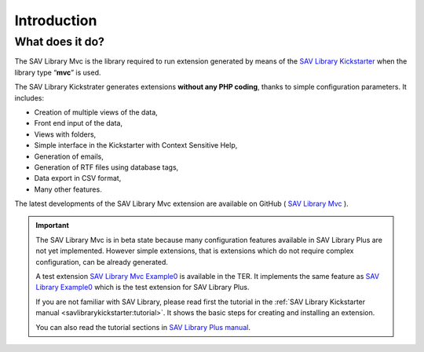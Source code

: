 .. ==================================================
.. FOR YOUR INFORMATION
.. --------------------------------------------------
.. -*- coding: utf-8 -*- with BOM.

.. ==================================================
.. DEFINE SOME TEXTROLES
.. --------------------------------------------------
.. role::   underline
.. role::   typoscript(code)
.. role::   ts(typoscript)
   :class:  typoscript
.. role::   php(code)


Introduction
============

What does it do?
----------------

The SAV Library Mvc is the library required to run extension
generated by means of the `SAV Library Kickstarter <https://typo3.org/extensions/repository/view/sav_library_kickstarter>`_ when the library
type “**mvc**” is used.

The SAV Library Kickstrater generates extensions **without any PHP
coding**, thanks to simple configuration parameters. It includes:

- Creation of multiple views of the data,
- Front end input of the data,
- Views with folders,
- Simple interface in the Kickstarter with Context Sensitive Help,
- Generation of emails,
- Generation of RTF files using database tags,
- Data export in CSV format,
- Many other features.

The latest developments of the SAV Library Mvc extension are
available on GitHub ( `SAV Library Mvc
<https://github.com/YolfTypo3/SAV-Library-Kickstarter-Project>`_ ).


.. important::

    The SAV Library Mvc is in beta state because many configuration features available in SAV Library Plus are not yet implemented. However
    simple extensions, that is extensions which do not require complex configuration, can be already generated.
    
    A test extension `SAV Library Mvc Example0 <https://typo3.org/extensions/repository/view/sav_librarymvc_example0>`_ is available in 
    the TER. It implements the same feature as `SAV Library Example0 <https://typo3.org/extensions/repository/view/sav_library_example0>`_ which 
    is the test extension for SAV Library Plus.
    
    If you are not familiar with SAV Library, please read first the tutorial in the :ref:`SAV Library Kickstarter manual <savlibrarykickstarter:tutorial>`. It
    shows the basic steps for creating and installing an extension.
    
    You can also read the tutorial sections in `SAV Library Plus manual <https://docs.typo3.org/typo3cms/extensions/sav_library_plus/>`_.

